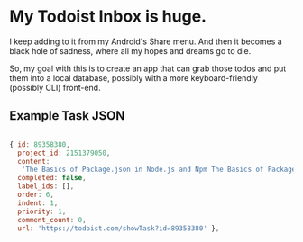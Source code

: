 
* My Todoist Inbox is huge.

I keep adding to it from my Android's Share menu. And then it becomes a black hole of sadness, where all my hopes and dreams go to die.

So, my goal with this is to create an app that can grab those todos and put them into a local database, possibly with a more keyboard-friendly (possibly CLI) front-end.

** Example Task JSON

#+BEGIN_SRC js

  { id: 89358380,
    project_id: 2151379050,
    content:
     'The Basics of Package.json in Node.js and Npm The Basics of Package.json in Node.js and Npm http://hn.premii.com/#/article/13832025 (Hacker News)',
    completed: false,
    label_ids: [],
    order: 6,
    indent: 1,
    priority: 1,
    comment_count: 0,
    url: 'https://todoist.com/showTask?id=89358380' },

#+END_SRC

